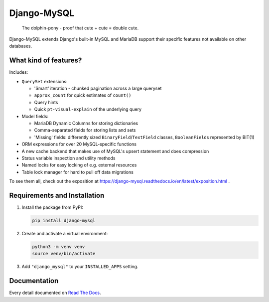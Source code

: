 ============
Django-MySQL
============

.. image:: https://img.shields.io/readthedocs/django-mysql?style=for-the-badge
   :target: https://django-mysql.readthedocs.io/en/latest/

.. image:: https://img.shields.io/github/actions/workflow/status/adamchainz/django-mysql/main.yml.svg?branch=main&style=for-the-badge
   :target: https://github.com/adamchainz/django-mysql/actions?workflow=CI

.. image:: https://img.shields.io/badge/Coverage-100%25-success?style=for-the-badge
   :target: https://github.com/adamchainz/django-mysql/actions?workflow=CI

.. image:: https://img.shields.io/pypi/v/django-mysql.svg?style=for-the-badge
   :target: https://pypi.org/project/django-mysql/

.. image:: https://img.shields.io/badge/code%20style-black-000000.svg?style=for-the-badge
   :target: https://github.com/psf/black

.. image:: https://img.shields.io/badge/pre--commit-enabled-brightgreen?logo=pre-commit&logoColor=white&style=for-the-badge
   :target: https://github.com/pre-commit/pre-commit
   :alt: pre-commit

.. figure:: https://raw.githubusercontent.com/adamchainz/django-mysql/main/docs/images/dolphin-pony.png
   :alt: The dolphin-pony - proof that cute + cute = double cute.

..

    | The dolphin-pony - proof that cute + cute = double cute.


Django-MySQL extends Django's built-in MySQL and MariaDB support their specific
features not available on other databases.


What kind of features?
----------------------

Includes:

* ``QuerySet`` extensions:

  * 'Smart' iteration - chunked pagination across a large queryset
  * ``approx_count`` for quick estimates of ``count()``
  * Query hints
  * Quick ``pt-visual-explain`` of the underlying query

* Model fields:

  * MariaDB Dynamic Columns for storing dictionaries
  * Comma-separated fields for storing lists and sets
  * 'Missing' fields: differently sized ``BinaryField``/``TextField`` classes,
    ``BooleanField``\s represented by BIT(1)

* ORM expressions for over 20 MySQL-specific functions
* A new cache backend that makes use of MySQL's upsert statement and does
  compression
* Status variable inspection and utility methods
* Named locks for easy locking of e.g. external resources
* Table lock manager for hard to pull off data migrations

To see them all, check out the exposition at
https://django-mysql.readthedocs.io/en/latest/exposition.html .

Requirements and Installation
-----------------------------

1.  Install the package from PyPI:

    .. code-block:: shell

        pip install django-mysql

2.  Create and activate a virtual environment:

    .. code-block:: shell

        python3 -m venv venv
        source venv/bin/activate

3.  Add ``"django_mysql"`` to your ``INSTALLED_APPS`` setting.

Documentation
-------------

Every detail documented on
`Read The Docs <https://django-mysql.readthedocs.io/en/latest/>`_.